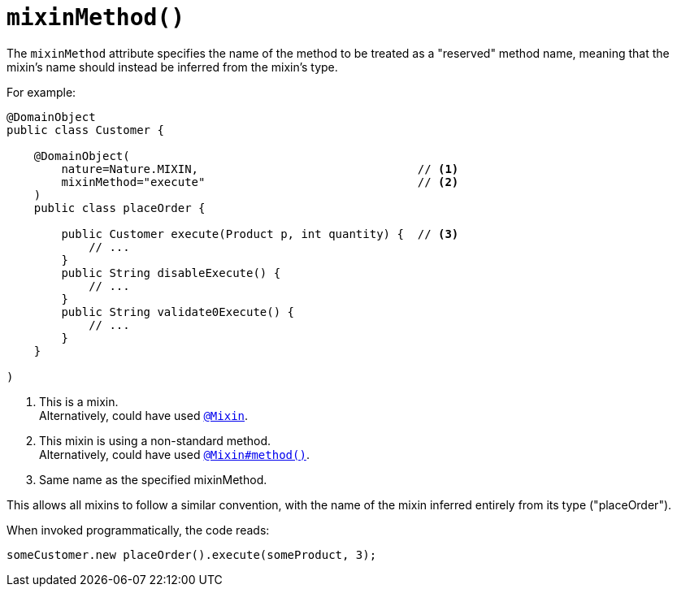 [#mixinMethod]
= `mixinMethod()`

:Notice: Licensed to the Apache Software Foundation (ASF) under one or more contributor license agreements. See the NOTICE file distributed with this work for additional information regarding copyright ownership. The ASF licenses this file to you under the Apache License, Version 2.0 (the "License"); you may not use this file except in compliance with the License. You may obtain a copy of the License at. http://www.apache.org/licenses/LICENSE-2.0 . Unless required by applicable law or agreed to in writing, software distributed under the License is distributed on an "AS IS" BASIS, WITHOUT WARRANTIES OR  CONDITIONS OF ANY KIND, either express or implied. See the License for the specific language governing permissions and limitations under the License.
:page-partial:



The `mixinMethod` attribute specifies the name of the method to be treated as a "reserved" method name, meaning that the mixin's name should instead be inferred from the mixin's type.

For example:

[source,java]
----
@DomainObject
public class Customer {

    @DomainObject(
        nature=Nature.MIXIN,                                // <.>
        mixinMethod="execute"                               // <.>
    )
    public class placeOrder {

        public Customer execute(Product p, int quantity) {  // <.>
            // ...
        }
        public String disableExecute() {
            // ...
        }
        public String validate0Execute() {
            // ...
        }
    }

)
----
<.> This is a mixin. +
Alternatively, could have used xref:refguide:applib-ant:Mixin.adoc[`@Mixin`].
<.> This mixin is using a non-standard method. +
Alternatively, could have used xref:refguide:applib-ant:Mixin.adoc#method[`@Mixin#method()`].
<.> Same name as the specified mixinMethod.

This allows all mixins to follow a similar convention, with the name of the mixin inferred entirely from its type ("placeOrder").

When invoked programmatically, the code reads:

[source,java]
----
someCustomer.new placeOrder().execute(someProduct, 3);
----

